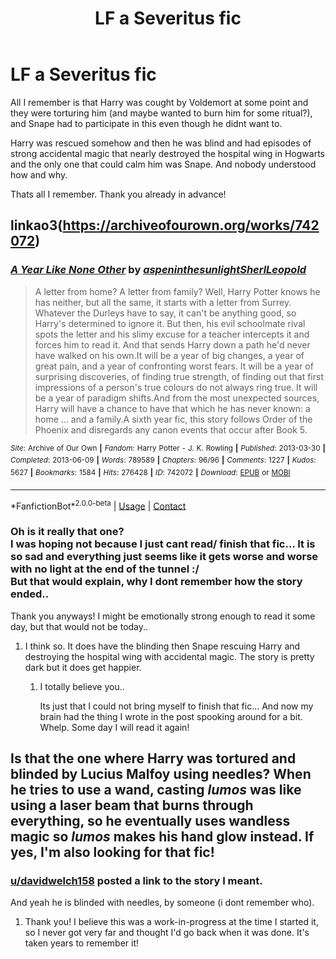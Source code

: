 #+TITLE: LF a Severitus fic

* LF a Severitus fic
:PROPERTIES:
:Author: Diablovia
:Score: 0
:DateUnix: 1607093177.0
:DateShort: 2020-Dec-04
:FlairText: What's That Fic?
:END:
All I remember is that Harry was cought by Voldemort at some point and they were torturing him (and maybe wanted to burn him for some ritual?), and Snape had to participate in this even though he didnt want to.

Harry was rescued somehow and then he was blind and had episodes of strong accidental magic that nearly destroyed the hospital wing in Hogwarts and the only one that could calm him was Snape. And nobody understood how and why.

Thats all I remember. Thank you already in advance!


** linkao3([[https://archiveofourown.org/works/742072]])
:PROPERTIES:
:Author: davidwelch158
:Score: 3
:DateUnix: 1607094825.0
:DateShort: 2020-Dec-04
:END:

*** [[https://archiveofourown.org/works/742072][*/A Year Like None Other/*]] by [[https://www.archiveofourown.org/users/aspeninthesunlight/pseuds/aspeninthesunlight/users/SherlLeopold/pseuds/SherlLeopold][/aspeninthesunlightSherlLeopold/]]

#+begin_quote
  A letter from home? A letter from family? Well, Harry Potter knows he has neither, but all the same, it starts with a letter from Surrey. Whatever the Durleys have to say, it can't be anything good, so Harry's determined to ignore it. But then, his evil schoolmate rival spots the letter and his slimy excuse for a teacher intercepts it and forces him to read it. And that sends Harry down a path he'd never have walked on his own.It will be a year of big changes, a year of great pain, and a year of confronting worst fears. It will be a year of surprising discoveries, of finding true strength, of finding out that first impressions of a person's true colours do not always ring true. It will be a year of paradigm shifts.And from the most unexpected sources, Harry will have a chance to have that which he has never known: a home ... and a family.A sixth year fic, this story follows Order of the Phoenix and disregards any canon events that occur after Book 5.
#+end_quote

^{/Site/:} ^{Archive} ^{of} ^{Our} ^{Own} ^{*|*} ^{/Fandom/:} ^{Harry} ^{Potter} ^{-} ^{J.} ^{K.} ^{Rowling} ^{*|*} ^{/Published/:} ^{2013-03-30} ^{*|*} ^{/Completed/:} ^{2013-06-09} ^{*|*} ^{/Words/:} ^{789589} ^{*|*} ^{/Chapters/:} ^{96/96} ^{*|*} ^{/Comments/:} ^{1227} ^{*|*} ^{/Kudos/:} ^{5627} ^{*|*} ^{/Bookmarks/:} ^{1584} ^{*|*} ^{/Hits/:} ^{276428} ^{*|*} ^{/ID/:} ^{742072} ^{*|*} ^{/Download/:} ^{[[https://archiveofourown.org/downloads/742072/A%20Year%20Like%20None%20Other.epub?updated_at=1604648895][EPUB]]} ^{or} ^{[[https://archiveofourown.org/downloads/742072/A%20Year%20Like%20None%20Other.mobi?updated_at=1604648895][MOBI]]}

--------------

*FanfictionBot*^{2.0.0-beta} | [[https://github.com/FanfictionBot/reddit-ffn-bot/wiki/Usage][Usage]] | [[https://www.reddit.com/message/compose?to=tusing][Contact]]
:PROPERTIES:
:Author: FanfictionBot
:Score: 1
:DateUnix: 1607094844.0
:DateShort: 2020-Dec-04
:END:


*** Oh is it really that one?\\
I was hoping not because I just cant read/ finish that fic... It is so sad and everything just seems like it gets worse and worse with no light at the end of the tunnel :/\\
But that would explain, why I dont remember how the story ended..

Thank you anyways! I might be emotionally strong enough to read it some day, but that would not be today..
:PROPERTIES:
:Author: Diablovia
:Score: 1
:DateUnix: 1607096169.0
:DateShort: 2020-Dec-04
:END:

**** I think so. It does have the blinding then Snape rescuing Harry and destroying the hospital wing with accidental magic. The story is pretty dark but it does get happier.
:PROPERTIES:
:Author: davidwelch158
:Score: 1
:DateUnix: 1607097609.0
:DateShort: 2020-Dec-04
:END:

***** I totally believe you..

Its just that I could not bring myself to finish that fic... And now my brain had the thing I wrote in the post spooking around for a bit. Whelp. Some day I will read it again!
:PROPERTIES:
:Author: Diablovia
:Score: 1
:DateUnix: 1607103040.0
:DateShort: 2020-Dec-04
:END:


** Is that the one where Harry was tortured and blinded by Lucius Malfoy using needles? When he tries to use a wand, casting /lumos/ was like using a laser beam that burns through everything, so he eventually uses wandless magic so /lumos/ makes his hand glow instead. If yes, I'm also looking for that fic!
:PROPERTIES:
:Author: alephnumber
:Score: 0
:DateUnix: 1607093658.0
:DateShort: 2020-Dec-04
:END:

*** [[/u/davidwelch158][u/davidwelch158]] posted a link to the story I meant.

And yeah he is blinded with needles, by someone (i dont remember who).
:PROPERTIES:
:Author: Diablovia
:Score: 1
:DateUnix: 1607096246.0
:DateShort: 2020-Dec-04
:END:

**** Thank you! I believe this was a work-in-progress at the time I started it, so I never got very far and thought I'd go back when it was done. It's taken years to remember it!
:PROPERTIES:
:Author: alephnumber
:Score: 0
:DateUnix: 1607113823.0
:DateShort: 2020-Dec-05
:END:
